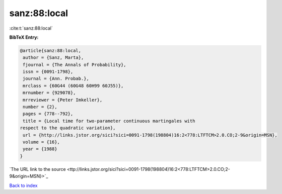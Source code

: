sanz:88:local
=============

:cite:t:`sanz:88:local`

**BibTeX Entry:**

.. code-block:: bibtex

   @article{sanz:88:local,
    author = {Sanz, Marta},
    fjournal = {The Annals of Probability},
    issn = {0091-1798},
    journal = {Ann. Probab.},
    mrclass = {60G44 (60G48 60H99 60J55)},
    mrnumber = {929078},
    mrreviewer = {Peter Imkeller},
    number = {2},
    pages = {778--792},
    title = {Local time for two-parameter continuous martingales with
   respect to the quadratic variation},
    url = {http://links.jstor.org/sici?sici=0091-1798(198804)16:2<778:LTFTCM>2.0.CO;2-9&origin=MSN},
    volume = {16},
    year = {1988}
   }
`The URL link to the source <ttp://links.jstor.org/sici?sici=0091-1798(198804)16:2<778:LTFTCM>2.0.CO;2-9&origin=MSN}>`_


`Back to index <../By-Cite-Keys.html>`_
